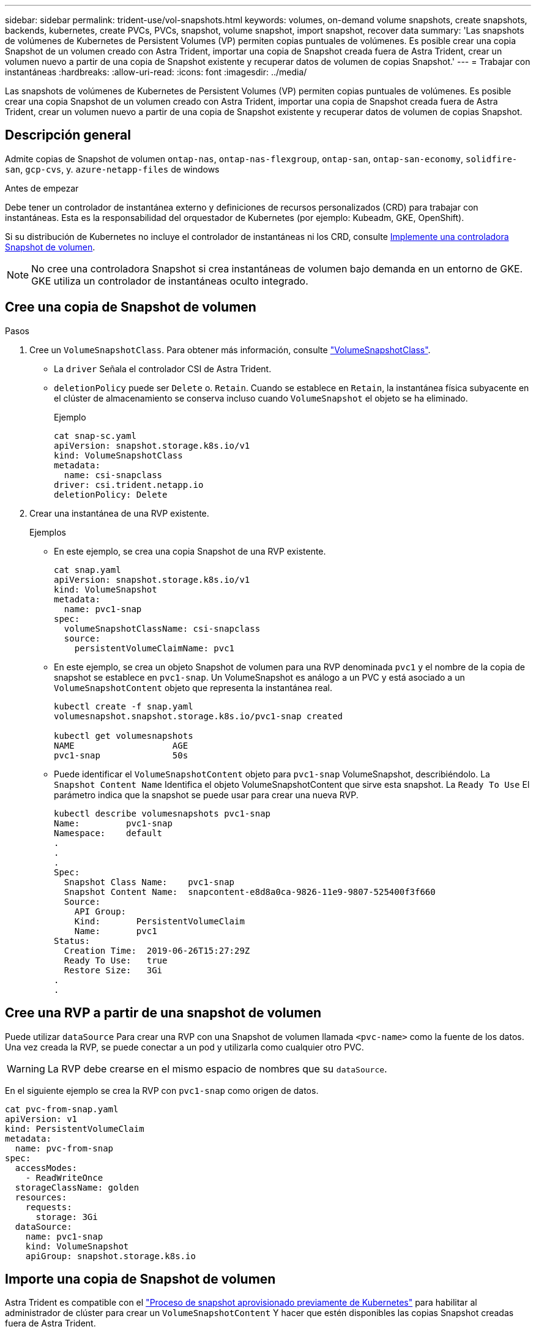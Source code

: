 ---
sidebar: sidebar 
permalink: trident-use/vol-snapshots.html 
keywords: volumes, on-demand volume snapshots, create snapshots, backends, kubernetes, create PVCs, PVCs, snapshot, volume snapshot, import snapshot, recover data 
summary: 'Las snapshots de volúmenes de Kubernetes de Persistent Volumes (VP) permiten copias puntuales de volúmenes. Es posible crear una copia Snapshot de un volumen creado con Astra Trident, importar una copia de Snapshot creada fuera de Astra Trident, crear un volumen nuevo a partir de una copia de Snapshot existente y recuperar datos de volumen de copias Snapshot.' 
---
= Trabajar con instantáneas
:hardbreaks:
:allow-uri-read: 
:icons: font
:imagesdir: ../media/


[role="lead"]
Las snapshots de volúmenes de Kubernetes de Persistent Volumes (VP) permiten copias puntuales de volúmenes. Es posible crear una copia Snapshot de un volumen creado con Astra Trident, importar una copia de Snapshot creada fuera de Astra Trident, crear un volumen nuevo a partir de una copia de Snapshot existente y recuperar datos de volumen de copias Snapshot.



== Descripción general

Admite copias de Snapshot de volumen `ontap-nas`, `ontap-nas-flexgroup`, `ontap-san`, `ontap-san-economy`, `solidfire-san`, `gcp-cvs`, y. `azure-netapp-files` de windows

.Antes de empezar
Debe tener un controlador de instantánea externo y definiciones de recursos personalizados (CRD) para trabajar con instantáneas. Esta es la responsabilidad del orquestador de Kubernetes (por ejemplo: Kubeadm, GKE, OpenShift).

Si su distribución de Kubernetes no incluye el controlador de instantáneas ni los CRD, consulte <<Implemente una controladora Snapshot de volumen>>.


NOTE: No cree una controladora Snapshot si crea instantáneas de volumen bajo demanda en un entorno de GKE. GKE utiliza un controlador de instantáneas oculto integrado.



== Cree una copia de Snapshot de volumen

.Pasos
. Cree un `VolumeSnapshotClass`. Para obtener más información, consulte link:../trident-reference/objects.html#kubernetes-volumesnapshotclass-objects["VolumeSnapshotClass"].
+
** La `driver` Señala el controlador CSI de Astra Trident.
** `deletionPolicy` puede ser `Delete` o. `Retain`. Cuando se establece en `Retain`, la instantánea física subyacente en el clúster de almacenamiento se conserva incluso cuando `VolumeSnapshot` el objeto se ha eliminado.
+
.Ejemplo
[listing]
----
cat snap-sc.yaml
apiVersion: snapshot.storage.k8s.io/v1
kind: VolumeSnapshotClass
metadata:
  name: csi-snapclass
driver: csi.trident.netapp.io
deletionPolicy: Delete
----


. Crear una instantánea de una RVP existente.
+
.Ejemplos
** En este ejemplo, se crea una copia Snapshot de una RVP existente.
+
[listing]
----
cat snap.yaml
apiVersion: snapshot.storage.k8s.io/v1
kind: VolumeSnapshot
metadata:
  name: pvc1-snap
spec:
  volumeSnapshotClassName: csi-snapclass
  source:
    persistentVolumeClaimName: pvc1
----
** En este ejemplo, se crea un objeto Snapshot de volumen para una RVP denominada `pvc1` y el nombre de la copia de snapshot se establece en `pvc1-snap`. Un VolumeSnapshot es análogo a un PVC y está asociado a un `VolumeSnapshotContent` objeto que representa la instantánea real.
+
[listing]
----
kubectl create -f snap.yaml
volumesnapshot.snapshot.storage.k8s.io/pvc1-snap created

kubectl get volumesnapshots
NAME                   AGE
pvc1-snap              50s
----
** Puede identificar el `VolumeSnapshotContent` objeto para `pvc1-snap` VolumeSnapshot, describiéndolo. La `Snapshot Content Name` Identifica el objeto VolumeSnapshotContent que sirve esta snapshot. La `Ready To Use` El parámetro indica que la snapshot se puede usar para crear una nueva RVP.
+
[listing]
----
kubectl describe volumesnapshots pvc1-snap
Name:         pvc1-snap
Namespace:    default
.
.
.
Spec:
  Snapshot Class Name:    pvc1-snap
  Snapshot Content Name:  snapcontent-e8d8a0ca-9826-11e9-9807-525400f3f660
  Source:
    API Group:
    Kind:       PersistentVolumeClaim
    Name:       pvc1
Status:
  Creation Time:  2019-06-26T15:27:29Z
  Ready To Use:   true
  Restore Size:   3Gi
.
.
----






== Cree una RVP a partir de una snapshot de volumen

Puede utilizar `dataSource` Para crear una RVP con una Snapshot de volumen llamada `<pvc-name>` como la fuente de los datos. Una vez creada la RVP, se puede conectar a un pod y utilizarla como cualquier otro PVC.


WARNING: La RVP debe crearse en el mismo espacio de nombres que su `dataSource`.

En el siguiente ejemplo se crea la RVP con `pvc1-snap` como origen de datos.

[listing]
----
cat pvc-from-snap.yaml
apiVersion: v1
kind: PersistentVolumeClaim
metadata:
  name: pvc-from-snap
spec:
  accessModes:
    - ReadWriteOnce
  storageClassName: golden
  resources:
    requests:
      storage: 3Gi
  dataSource:
    name: pvc1-snap
    kind: VolumeSnapshot
    apiGroup: snapshot.storage.k8s.io
----


== Importe una copia de Snapshot de volumen

Astra Trident es compatible con el link:https://kubernetes.io/docs/concepts/storage/volume-snapshots/#static["Proceso de snapshot aprovisionado previamente de Kubernetes"^] para habilitar al administrador de clúster para crear un `VolumeSnapshotContent` Y hacer que estén disponibles las copias Snapshot creadas fuera de Astra Trident.

Para importar la snapshot del volumen, Astra Trident utiliza el nombre del VP y la anotación VolumeSnapshotContent para localizar la snapshot interna y asignar el nombre TridentSnapshot CR que crea.


NOTE: La snapshot debe tener un volumen principal.

.Pasos
. *Administrador del clúster:* Crear el `VolumeSnapshotContent` que hace referencia a la instantánea de backend.
+
** La `VolumeSnapshotContent` la anotación debe ser `trident.netapp.io/internalSnapshotName: <backend-snapshot-name>`.
** La `snapshotHandle` debe ser `<pv-name>/<VolumeSnapshotContent-name>`. Esta es la única información que el snapshot externo proporciona a Astra Trident en la `ListSnapshots` llame.
+
.Ejemplo
En el ejemplo siguiente se crea el `VolumeSnapshotContent` para instantánea backend con nombre `snap-01` y.. `volumeSnapshotRef` nombre `test-snapshot`.

+
[listing]
----
apiVersion: snapshot.storage.k8s.io/v1
kind: VolumeSnapshotContent
metadata:
  name: my-trident-snapshot-content
  annotations:
    trident.netapp.io/internalSnapshotName: snap-01  # This represents the name of the snapshot on the backend
spec:
  deletionPolicy: Retain
  driver: csi.trident.netapp.io
  source:
    snapshotHandle: pvc-3e5cda7a-200b-46ab-b5d0-c9cd8db2cc01/my-trident-snapshot-content  # This is the only information provided to Trident in the ListSnapshots call
  volumeSnapshotRef:
    name: test-snapshot
    namespace: default
----
+

NOTE: La `volumeSnapshotRef` El nombre no siempre puede coincidir con el nombre de instantánea de backend debido a restricciones de nomenclatura de CR.



. *Administrador del clúster:* Enlazar el `VolumeSnapshot` para la `VolumeSnapshotContent` donde `volumeSnapshotContentName` es el nombre especificado en `volumeSnapshotRef`.
+
.Ejemplo
El siguiente ejemplo enlaza una snapshot de volumen `test-snapshot` para la `VolumeSnapshotContent` nombre `my-trident-snapshot-content`.

+
[listing]
----
apiVersion: snapshot.storage.k8s.io/v1
kind: VolumeSnapshot
metadata:
  name: test-snapshot
  namespace: default
spec:
  source:
    volumeSnapshotContentName: my-trident-snapshot-content
----
. *Procesamiento interno (no se requiere ninguna acción):* El Snapshotter externo ve el recién creado VolumeSnapshotContent y ejecuta el `ListSnapshots` llame. Astra Trident crea el `TridentSnapshot`.
+
** El dispositivo de instantáneas externo establece el `VolumeSnapshotContent` para `readyToUse` y la copia de snapshot del volumen a. `true`.
** Trident vuelve `readyToUse=true`.


. *Cualquier usuario:* Crear a. `PersistentVolumeClaim` para hacer referencia al nuevo `VolumeSnapshot`, donde `spec.dataSource` (o. `spec.dataSourceRef`) nombre es el `VolumeSnapshot` nombre.
+
.Ejemplo
En el siguiente ejemplo se crea una RVP que hace referencia al `test-snapshot` copia de snapshot de volumen.

+
[listing]
----
apiVersion: v1
kind: PersistentVolumeClaim
metadata:
  name: pvc-from-snap
spec:
  accessModes:
    - ReadWriteOnce
  storageClassName: simple-sc
  resources:
    requests:
      storage: 1Gi
  dataSource:
    name: test-snapshot
    namespace: default
    kind: VolumeSnapshot
    apiGroup: snapshot.storage.k8s.io
----




== Recuperar datos de volumen mediante copias Snapshot

El directorio de snapshots está oculto de forma predeterminada para facilitar la máxima compatibilidad de los volúmenes aprovisionados con el `ontap-nas` y.. `ontap-nas-economy` de windows Habilite el `.snapshot` directorio para recuperar datos de snapshots directamente.

Use la interfaz de línea de comandos de ONTAP para restaurar un volumen en un estado registrado en una snapshot anterior.

[listing]
----
cluster1::*> volume snapshot restore -vserver vs0 -volume vol3 -snapshot vol3_snap_archive
----

NOTE: Cuando se restaura una copia Snapshot, se sobrescribe la configuración de volúmenes existente. Se pierden los cambios que se hagan en los datos del volumen después de crear la copia Snapshot.



== Eliminar un VP con snapshots asociadas

Cuando se elimina un volumen persistente con instantáneas asociadas, el volumen Trident correspondiente se actualiza a un “estado de eliminación”. Quite las snapshots de volumen para eliminar el volumen de Astra Trident.



== Implemente una controladora Snapshot de volumen

Si su distribución de Kubernetes no incluye el controlador de snapshots y los CRD, puede implementarlos de la siguiente manera.

.Pasos
. Crear CRD de snapshot de volumen.
+
[listing]
----
cat snapshot-setup.sh
#!/bin/bash
# Create volume snapshot CRDs
kubectl apply -f https://raw.githubusercontent.com/kubernetes-csi/external-snapshotter/release-6.1/client/config/crd/snapshot.storage.k8s.io_volumesnapshotclasses.yaml
kubectl apply -f https://raw.githubusercontent.com/kubernetes-csi/external-snapshotter/release-6.1/client/config/crd/snapshot.storage.k8s.io_volumesnapshotcontents.yaml
kubectl apply -f https://raw.githubusercontent.com/kubernetes-csi/external-snapshotter/release-6.1/client/config/crd/snapshot.storage.k8s.io_volumesnapshots.yaml
----
. Cree la controladora Snapshot.
+
[listing]
----
kubectl apply -f https://raw.githubusercontent.com/kubernetes-csi/external-snapshotter/release-6.1/deploy/kubernetes/snapshot-controller/rbac-snapshot-controller.yaml
kubectl apply -f https://raw.githubusercontent.com/kubernetes-csi/external-snapshotter/release-6.1/deploy/kubernetes/snapshot-controller/setup-snapshot-controller.yaml
----
+

NOTE: Si es necesario, abra `deploy/kubernetes/snapshot-controller/rbac-snapshot-controller.yaml` y actualícelo `namespace` en el espacio de nombres.





== Enlaces relacionados

* link:../trident-concepts/snapshots.html["Copias de Snapshot de volumen"]
* link:../trident-reference/objects.html["VolumeSnapshotClass"]

